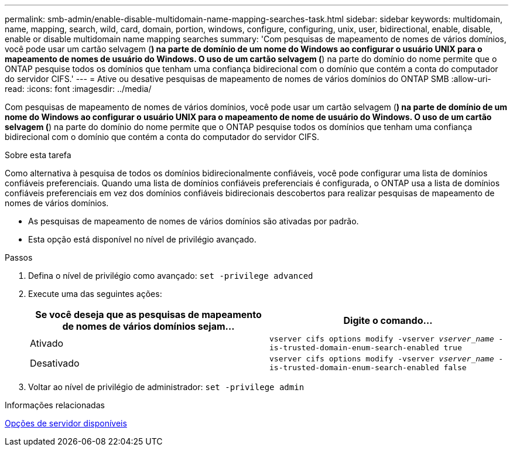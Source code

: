 ---
permalink: smb-admin/enable-disable-multidomain-name-mapping-searches-task.html 
sidebar: sidebar 
keywords: multidomain, name, mapping, search, wild, card, domain, portion, windows, configure, configuring, unix, user, bidirectional, enable, disable, enable or disable multidomain name mapping searches 
summary: 'Com pesquisas de mapeamento de nomes de vários domínios, você pode usar um cartão selvagem (*) na parte de domínio de um nome do Windows ao configurar o usuário UNIX para o mapeamento de nomes de usuário do Windows. O uso de um cartão selvagem (*) na parte do domínio do nome permite que o ONTAP pesquise todos os domínios que tenham uma confiança bidirecional com o domínio que contém a conta do computador do servidor CIFS.' 
---
= Ative ou desative pesquisas de mapeamento de nomes de vários domínios do ONTAP SMB
:allow-uri-read: 
:icons: font
:imagesdir: ../media/


[role="lead"]
Com pesquisas de mapeamento de nomes de vários domínios, você pode usar um cartão selvagem (*) na parte de domínio de um nome do Windows ao configurar o usuário UNIX para o mapeamento de nome de usuário do Windows. O uso de um cartão selvagem (*) na parte do domínio do nome permite que o ONTAP pesquise todos os domínios que tenham uma confiança bidirecional com o domínio que contém a conta do computador do servidor CIFS.

.Sobre esta tarefa
Como alternativa à pesquisa de todos os domínios bidirecionalmente confiáveis, você pode configurar uma lista de domínios confiáveis preferenciais. Quando uma lista de domínios confiáveis preferenciais é configurada, o ONTAP usa a lista de domínios confiáveis preferenciais em vez dos domínios confiáveis bidirecionais descobertos para realizar pesquisas de mapeamento de nomes de vários domínios.

* As pesquisas de mapeamento de nomes de vários domínios são ativadas por padrão.
* Esta opção está disponível no nível de privilégio avançado.


.Passos
. Defina o nível de privilégio como avançado: `set -privilege advanced`
. Execute uma das seguintes ações:
+
|===
| Se você deseja que as pesquisas de mapeamento de nomes de vários domínios sejam... | Digite o comando... 


 a| 
Ativado
 a| 
`vserver cifs options modify -vserver _vserver_name_ -is-trusted-domain-enum-search-enabled true`



 a| 
Desativado
 a| 
`vserver cifs options modify -vserver _vserver_name_ -is-trusted-domain-enum-search-enabled false`

|===
. Voltar ao nível de privilégio de administrador: `set -privilege admin`


.Informações relacionadas
xref:server-options-reference.adoc[Opções de servidor disponíveis]
